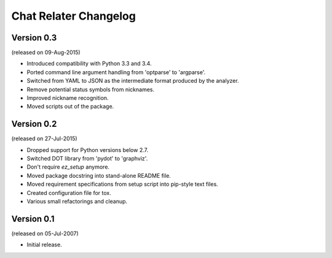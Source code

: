 Chat Relater Changelog
======================


Version 0.3
-----------

(released on 09-Aug-2015)

- Introduced compatibility with Python 3.3 and 3.4.
- Ported command line argument handling from 'optparse' to 'argparse'.
- Switched from YAML to JSON as the intermediate format produced by the
  analyzer.
- Remove potential status symbols from nicknames.
- Improved nickname recognition.
- Moved scripts out of the package.


Version 0.2
-----------

(released on 27-Jul-2015)

- Dropped support for Python versions below 2.7.
- Switched DOT library from 'pydot' to 'graphviz'.
- Don't require `ez_setup` anymore.
- Moved package docstring into stand-alone README file.
- Moved requirement specifications from setup script into pip-style text
  files.
- Created configuration file for tox.
- Various small refactorings and cleanup.


Version 0.1
-----------

(released on 05-Jul-2007)

- Initial release.
